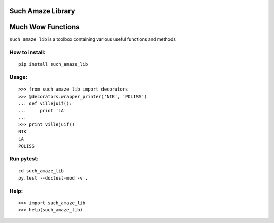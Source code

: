 Such Amaze Library
==================

.. image:: http://cdn.meme.am/instances/62591861.jpg

Much Wow Functions
==================

``such_amaze_lib`` is a toolbox containing various useful functions and methods

How to install:
---------------

::

    pip install such_amaze_lib

Usage:
------

::

    >>> from such_amaze_lib import decorators
    >>> @decorators.wrapper_printer('NIK', 'POLISS')
    ... def villejuif():
    ...     print 'LA'
    ... 
    >>> print villejuif()
    NIK
    LA
    POLISS
    
Run pytest:
-----------

::

    cd such_amaze_lib
    py.test --doctest-mod -v .

Help:
-----
::

    >>> import such_amaze_lib
    >>> help(such_amaze_lib)
